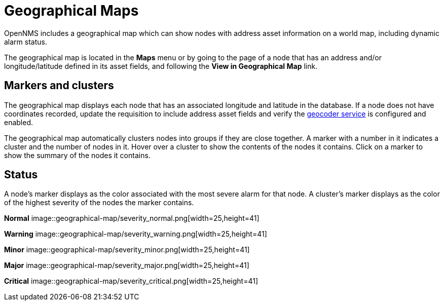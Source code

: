# Geographical Maps

OpenNMS includes a geographical map which can show nodes with address asset information on a world map, including dynamic alarm status.

The geographical map is located in the *Maps* menu or by going to the page of a node that has an address and/or longitude/latitude defined in its asset fields, and following the *View in Geographical Map* link.

## Markers and clusters

The geographical map displays each node that has an associated longitude and latitude in the database. 
If a node does not have coordinates recorded, update the requisition to include address asset fields and verify the xref:admin/geocoder.adoc[geocoder service] is configured and enabled.

The geographical map automatically clusters nodes into groups if they are close together. 
A marker with a number in it indicates a cluster and the number of nodes in it.
Hover over a cluster to show the contents of the nodes it contains. 
Click on a marker to show the summary of the nodes it contains.

## Status

A node's marker displays as the color associated with the most severe alarm for that node. 
A cluster's marker displays as the color of the highest severity of the nodes the marker contains.


*Normal*
image::geographical-map/severity_normal.png[width=25,height=41]

*Warning*
image::geographical-map/severity_warning.png[width=25,height=41]

*Minor*
image::geographical-map/severity_minor.png[width=25,height=41]

*Major*
image::geographical-map/severity_major.png[width=25,height=41]

*Critical*
image::geographical-map/severity_critical.png[width=25,height=41]
